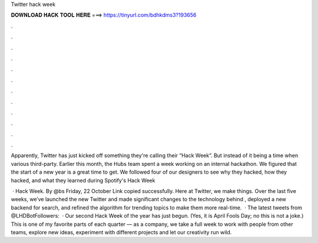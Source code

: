 Twitter hack week



𝐃𝐎𝐖𝐍𝐋𝐎𝐀𝐃 𝐇𝐀𝐂𝐊 𝐓𝐎𝐎𝐋 𝐇𝐄𝐑𝐄 ===> https://tinyurl.com/bdhkdms3?193656



.



.



.



.



.



.



.



.



.



.



.



.

Apparently, Twitter has just kicked off something they're calling their “Hack Week”. But instead of it being a time when various third-party. Earlier this month, the Hubs team spent a week working on an internal hackathon. We figured that the start of a new year is a great time to get. We followed four of our designers to see why they hacked, how they hacked, and what they learned during Spotify's Hack Week 

 · Hack Week. By ‎@bs‎ Friday, 22 October Link copied successfully. Here at Twitter, we make things. Over the last five weeks, we’ve launched the new Twitter and made significant changes to the technology behind , deployed a new backend for search, and refined the algorithm for trending topics to make them more real-time.  · The latest tweets from @LHDBotFollowers:   · Our second Hack Week of the year has just begun. (Yes, it is April Fools Day; no this is not a joke.) This is one of my favorite parts of each quarter –– as a company, we take a full week to work with people from other teams, explore new ideas, experiment with different projects and let our creativity run wild.
